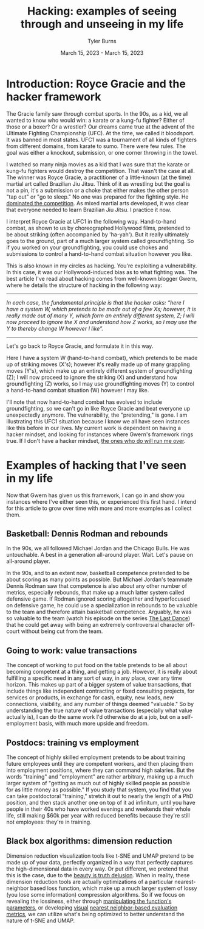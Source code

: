 #+Title: Hacking: examples of seeing through and unseeing in my life
#+Author: Tyler Burns
#+Date: March 15, 2023 - March 15, 2023

* Introduction: Royce Gracie and the hacker framework
The Gracie family saw through combat sports. In the 90s, as a kid, we all wanted to know who would win: a karate or a kung-fu fighter? Either of those or a boxer? Or a wrestler? Our dreams came true at the advent of the Ultimate Fighting Championship (UFC). At the time, we called it bloodsport. It was banned in most states. UFC1 was a tournament of all kinds of fighters from different domains, from karate to sumo. There were few rules. The goal was either a knockout, submission, or one corner throwing in the towel.

I watched so many ninja movies as a kid that I was sure that the karate or kung-fu fighters would destroy the competition. That wasn't the case at all. The winner was Royce Gracie, a practitioner of a little-known (at the time) martial art called Brazilian Jiu Jitsu. Think of it as wrestling but the goal is not a pin, it's a submission or a choke that either makes the other person "tap out" or "go to sleep." No one was prepared for the fighting style. He [[https://www.youtube.com/watch?v=URK1-4s2m0k][dominated the competition]]. As mixed martial arts developed, it was clear that everyone needed to learn Brazilian Jiu Jitsu. I practice it now.

I interpret Royce Gracie at UFC1 in the following way. Hand-to-hand combat, as shown to us by choreographed Hollywood films, pretended to be about striking (often accompanied by 'ha-yah'). But it really ultimately goes to the ground, part of a much larger system called groundfighting. So if you worked on your groundfighting, you could use chokes and submissions to control a hand-to-hand combat situation however you like.

This is also known in my circles as hacking. You're exploiting a vulnerability. In this case, it was our Hollywood-induced bias as to what fighting was. The best article I've read about hacking comes from well-known blogger Gwern, where he details the structure of hacking in the following way:

-----
/In each case, the funda⁣men⁣tal prin⁣ci⁣ple is that the hacker asks: “here I have a sys⁣tem W, which pretends to be made out of a few Xs⁠; however, it is really made out of many Y, which form an entirely dif⁣fer⁣ent sys⁣tem, Z; I will now proceed to ig⁣nore the X and under⁣stand how Z works, so I may use the Y to thereby change W however I like”./
-----

Let's go back to Royce Gracie, and formulate it in this way.

Here I have a system W (hand-to-hand combat), which pretends to be made up of striking moves (X's); however it's really made up of many grappling moves (Y's), which make up an entirely different system of groundfighting (Z); I will now proceed to ignore the striking (X) and understand how groundfighting (Z) works, so I may use groundfighting moves (Y) to control a hand-to-hand combat situation (W) however I may like.

I'll note that now hand-to-hand combat has evolved to include groundfighting, so we can't go in like Royce Gracie and beat everyone up unexpectedly anymore. The vulnerability, the "pretending," is gone. I am illustrating this UFC1 situation because I know we all have seen instances like this before in our lives. My current work is dependent on having a hacker mindset, and looking for instances where Gwern's framework rings true. If I don't have a hacker mindset, [[https://slatestarcodex.com/2014/07/30/meditations-on-moloch/][the ones who do will run me over]]. 

* Examples of hacking that I've seen in my life

Now that Gwern has given us this framework, I can go in and show you instances where I've either seen this, or experienced this first hand. I intend for this article to grow over time with more and more examples as I collect them. 

** Basketball: Dennis Rodman and rebounds
In the 90s, we all followed Michael Jordan and the Chicago Bulls. He was untouchable. A best in a generation all-around player. Wait. Let's pause on all-around player.

In the 90s, and to an extent now, basketball competence pretended to be about scoring as many points as possible. But Michael Jordan's teammate Dennis Rodman saw that competence is also about any other number of metrics, especially rebounds, that make up a much latter system called defensive game. If Rodman ignored scoring altogether and hyperfocused on defensive game, he could use a specialization in rebounds to be valuable to the team and therefore attain basketball competence. Arguably, he was so valuable to the team (watch his episode on the series [[https://en.wikipedia.org/wiki/The_Last_Dance_(miniseries)][The Last Dance]]) that he could get away with being an extremely controversial character off-court without being cut from the team.

** Going to work: value transactions
The concept of working to put food on the table pretends to be all about becoming competent at a thing, and getting a job. However, it is really about fulfilling a specific need in any sort of way, in any place, over any time horizon. This makes up part of a bigger system of value transactions, that include things like independent contracting or fixed consulting projects, for services or products, in exchange for cash, equity, new leads, new connections, visibility, and any number of things deemed "valuable." So by understanding the true nature of value transactions (especially what value actually is), I can do the same work I'd otherwise do at a job, but on a self-employment basis, with much more upside and freedom.

** Postdocs: training vs employment
The concept of highly skilled employment pretends to be about training future employees until they are competent workers, and then placing them into employment positions, where they can command high salaries. But the words "training" and "employment" are rather arbitrary, making up a much larger system of "getting as much out of highly skilled people as possible for as little money as possible." If you study that system, you find that you can take postdoctoral "training," stretch it out to nearly the length of a PhD position, and then stack another one on top of it ad infinitum, until you have people in their 40s who have worked evenings and weekends their whole life, still making $60k per year with reduced benefits because they're still not employees: they're in training.

** Black box algorithms: dimension reduction
Dimension reduction visualization tools like t-SNE and UMAP pretend to be made up of your data, perfectly organized in a way that perfectly captures the high-dimensional data in every way. Or put different, we pretend that this is the case, due to the [[https://tjburns08.github.io/the_beauty_is_truth_delusion.html][beauty is truth delusion]]. When in reality, these dimension reduction tools are actually optimizations of a particular nearest-neighbor based loss function, which make up a much larger system of lossy (you lose some information) compression algorithms. So if we focus on revealing the lossiness, either through [[https://www.nature.com/articles/s41467-019-13055-y][manipulating the function's parameters]], or developing [[https://github.com/tjburns08/knn_sleepwalk][visual]] [[https://tjburns08.github.io/tjb_dimr_talk.pdf][nearest neighbor-based evaluation metrics]], we can utilize what's being optimized to better understand the nature of t-SNE and UMAP.
